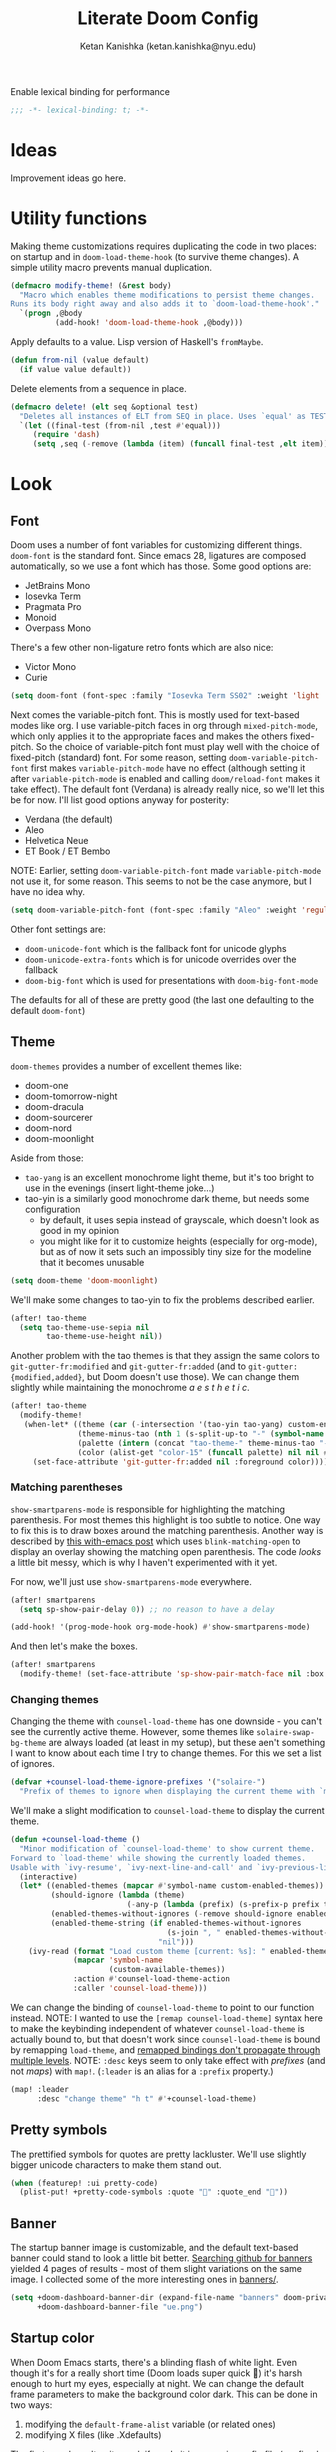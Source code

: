 #+TITLE: Literate Doom Config
#+AUTHOR: Ketan Kanishka (ketan.kanishka@nyu.edu)
#+PROPERTY: header-args :results none

Enable lexical binding for performance
#+BEGIN_SRC emacs-lisp
;;; -*- lexical-binding: t; -*-
#+END_SRC

* Ideas
Improvement ideas go here.

* Utility functions
Making theme customizations requires duplicating the code in two places: on startup and in =doom-load-theme-hook= (to survive theme changes). A simple utility macro prevents manual duplication.
#+begin_src emacs-lisp
(defmacro modify-theme! (&rest body)
  "Macro which enables theme modifications to persist theme changes.
Runs its body right away and also adds it to `doom-load-theme-hook'."
  `(progn ,@body
          (add-hook! 'doom-load-theme-hook ,@body)))
#+end_src

Apply defaults to a value. Lisp version of Haskell's =fromMaybe=.
#+begin_src emacs-lisp
(defun from-nil (value default)
  (if value value default))
#+end_src

Delete elements from a sequence in place.
#+begin_src emacs-lisp
(defmacro delete! (elt seq &optional test)
  "Deletes all instances of ELT from SEQ in place. Uses `equal' as TEST by default."
  `(let ((final-test (from-nil ,test #'equal)))
     (require 'dash)
     (setq ,seq (-remove (lambda (item) (funcall final-test ,elt item)) ,seq))))
#+end_src

* Look
** Font
Doom uses a number of font variables for customizing different things.
=doom-font= is the standard font. Since emacs 28, ligatures are composed automatically, so we use a font which has those. Some good options are:
- JetBrains Mono
- Iosevka Term
- Pragmata Pro
- Monoid
- Overpass Mono

There's a few other non-ligature retro fonts which are also nice:
- Victor Mono
- Curie

#+BEGIN_SRC emacs-lisp
(setq doom-font (font-spec :family "Iosevka Term SS02" :weight 'light :size 15))
#+END_SRC


Next comes the variable-pitch font. This is mostly used for text-based modes like org.
I use variable-pitch faces in org through =mixed-pitch-mode=, which only applies it to the appropriate faces and makes the others fixed-pitch. So the choice of variable-pitch font must play well with the choice of fixed-pitch (standard) font.
For some reason, setting =doom-variable-pitch-font= first makes =variable-pitch-mode= have no effect (although setting it after =variable-pitch-mode= is enabled and calling =doom/reload-font= makes it take effect). The default font (Verdana) is already really nice, so we'll let this be for now.
I'll list good options anyway for posterity:
- Verdana (the default)
- Aleo
- Helvetica Neue
- ET Book / ET Bembo

NOTE: Earlier, setting =doom-variable-pitch-font= made =variable-pitch-mode= not use it, for some reason. This seems to not be the case anymore, but I have no idea why.

#+begin_src emacs-lisp
(setq doom-variable-pitch-font (font-spec :family "Aleo" :weight 'regular))
#+end_src

Other font settings are:
- =doom-unicode-font= which is the fallback font for unicode glyphs
- =doom-unicode-extra-fonts= which is for unicode overrides over the fallback
- =doom-big-font= which is used for presentations with =doom-big-font-mode=
The defaults for all of these are pretty good (the last one defaulting to the default =doom-font=)

** Theme
=doom-themes= provides a number of excellent themes like:
- doom-one
- doom-tomorrow-night
- doom-dracula
- doom-sourcerer
- doom-nord
- doom-moonlight

Aside from those:
- =tao-yang= is an excellent monochrome light theme, but it's too bright to use in the evenings (insert light-theme joke...)
- tao-yin is a similarly good monochrome dark theme, but needs some configuration
  - by default, it uses sepia instead of grayscale, which doesn't look as good in my opinion
  - you might like for it to customize heights (especially for org-mode), but as of now it sets such an impossibly tiny size for the modeline that it becomes unusable

#+BEGIN_SRC emacs-lisp
(setq doom-theme 'doom-moonlight)
#+END_SRC

We'll make some changes to tao-yin to fix the problems described earlier.
#+begin_src emacs-lisp
(after! tao-theme
  (setq tao-theme-use-sepia nil
        tao-theme-use-height nil))
#+end_src

Another problem with the tao themes is that they assign the same colors to =git-gutter-fr:modified= and =git-gutter-fr:added= (and to =git-gutter:{modified,added}=, but Doom doesn't use those).
We can change them slightly while maintaining the monochrome /a e s t h e t i c/.
#+begin_src emacs-lisp
(after! tao-theme
  (modify-theme!
   (when-let* ((theme (car (-intersection '(tao-yin tao-yang) custom-enabled-themes)))
               (theme-minus-tao (nth 1 (s-split-up-to "-" (symbol-name theme) 1)))
               (palette (intern (concat "tao-theme-" theme-minus-tao "-palette")))
               (color (alist-get "color-15" (funcall palette) nil nil #'string-equal)))
     (set-face-attribute 'git-gutter-fr:added nil :foreground color))))
#+end_src

*** Matching parentheses
=show-smartparens-mode= is responsible for highlighting the matching parenthesis. For most themes this highlight is too subtle to notice. One way to fix this is to draw boxes around the matching parenthesis.
Another way is described by [[https://with-emacs.com/posts/ui-hacks/show-matching-lines-when-parentheses-go-off-screen/][this with-emacs post]] which uses =blink-matching-open= to display an overlay showing the matching open parenthesis. The code /looks/ a little bit messy, which is why I haven't experimented with it yet.

For now, we'll just use =show-smartparens-mode= everywhere.
#+begin_src emacs-lisp
(after! smartparens
  (setq sp-show-pair-delay 0)) ;; no reason to have a delay

(add-hook! '(prog-mode-hook org-mode-hook) #'show-smartparens-mode)
#+end_src

And then let's make the boxes.
#+begin_src emacs-lisp
(after! smartparens
  (modify-theme! (set-face-attribute 'sp-show-pair-match-face nil :box t)))
#+end_src

*** Changing themes
Changing the theme with =counsel-load-theme= has one downside - you can't see the currently active theme.
However, some themes like =solaire-swap-bg-theme= are always loaded (at least in my setup), but these aen't something I want to know about each time I try to change themes. For this we set a list of ignores.
#+begin_src emacs-lisp
(defvar +counsel-load-theme-ignore-prefixes '("solaire-")
  "Prefix of themes to ignore when displaying the current theme with `my/counsel-load-theme-showing-current'.")
#+end_src

We'll make a slight modification to =counsel-load-theme= to display the current theme.
#+begin_src emacs-lisp
(defun +counsel-load-theme ()
  "Minor modification of `counsel-load-theme' to show current theme.
Forward to `load-theme' while showing the currently loaded themes.
Usable with `ivy-resume', `ivy-next-line-and-call' and `ivy-previous-line-and-call'."
  (interactive)
  (let* ((enabled-themes (mapcar #'symbol-name custom-enabled-themes))
         (should-ignore (lambda (theme)
                          (-any-p (lambda (prefix) (s-prefix-p prefix theme)) +counsel-load-theme-ignore-prefixes)))
         (enabled-themes-without-ignores (-remove should-ignore enabled-themes))
         (enabled-theme-string (if enabled-themes-without-ignores
                                   (s-join ", " enabled-themes-without-ignores)
                                 "nil")))
    (ivy-read (format "Load custom theme [current: %s]: " enabled-theme-string)
              (mapcar 'symbol-name
                      (custom-available-themes))
              :action #'counsel-load-theme-action
              :caller 'counsel-load-theme)))
#+end_src

We can change the binding of =counsel-load-theme= to point to our function instead.
NOTE: I wanted to use the =[remap counsel-load-theme]= syntax here to make the keybinding independent of whatever =counsel-load-theme= is actually bound to, but that doesn't work since =counsel-load-theme= is bound by remapping =load-theme=, and [[https://www.gnu.org/software/emacs/manual/html_node/elisp/Remapping-Commands.html][remapped bindings don't propagate through multiple levels]].
NOTE: =:desc= keys seem to only take effect with /prefixes/ (and not /maps/) with =map!=. (=:leader= is an alias for a =:prefix= property.)
#+begin_src emacs-lisp
(map! :leader
      :desc "change theme" "h t" #'+counsel-load-theme)
#+end_src

** Pretty symbols
The prettified symbols for quotes are pretty lackluster. We'll use slightly bigger unicode characters to make them stand out.
#+begin_src emacs-lisp
(when (featurep! :ui pretty-code)
  (plist-put! +pretty-code-symbols :quote "" :quote_end ""))
#+end_src

** Banner
The startup banner image is customizable, and the default text-based banner could stand to look a little bit better.
[[https://github.com/search?q=setq+%2Bdoom-dashboard-banner-file&type=Code][Searching github for banners]] yielded 4 pages of results - most of them slight variations on the same image. I collected some of the more interesting ones in [[file:banners/][banners/]].
#+begin_src emacs-lisp
(setq +doom-dashboard-banner-dir (expand-file-name "banners" doom-private-dir)
      +doom-dashboard-banner-file "ue.png")
#+end_src

** Startup color
When Doom Emacs starts, there's a blinding flash of white light. Even though it's for a really short time (Doom loads super quick ) it's harsh enough to hurt my eyes, especially at night. We can change the default frame parameters to make the background color dark.
This can be done in two ways:
1. modifying the =default-frame-alist= variable (or related ones)
2. modifying X files (like .Xdefaults)

The first one doesn't quite work if we do it in our main config file (config.el or config.org) since this is loaded /after/ Doom starts, and by then we've already been blinded. I would still like to use elisp for this, even at the cost of a dirty hack, since then we can programmatically make changes (such as setting the startup background color to the one set by =doom-theme=).

The other way is to simply add the following line to .Xdefaults:
#+BEGIN_SRC conf :tangle no
emacs.background: #000000
#+END_SRC

I might end up setting an(other) advice around =counsel-load-theme= which changes this line to use the default background color.

* Evil
** Leader keys
Like Spacemacs, Doom maps =localleader= to ~SPC m~, but unlike Spacemacs, does not allow accessing it through ~,~
We set its insert-mode counterpart to ~C-,~ , which doesn't do anything important by default.
#+begin_src emacs-lisp
(setq doom-localleader-key ","
      doom-localleader-alt-key "C-,")
#+end_src

Doom sets =leader= to ~SPC~ (which I want) and =leader-alt= (for insert & emacs mode) to ~M-SPC~ (which I don't). ~C-SPC~ works though, and it follows a similar pattern to the localleader bindings.
#+begin_src emacs-lisp
(setq doom-leader-key "SPC"
      doom-leader-alt-key "C-SPC")
#+end_src

** Window commands
By default, windows split to the left and top, which is quite unintuitive (maybe due to English readers' left-to-right bias?)
#+begin_src emacs-lisp
(after! evil
  (setq evil-split-window-below t
        evil-vsplit-window-right t))
#+end_src

I almost always /know/ which evil state I'm in, otherwise a quick ~C-[~ (~ESC~) sets that right. So I don't really care for all the indicators scattered around the UI. The most basic (c.f. ugly) of these is the one in the echo area, so let's at least turn that off.
#+begin_src emacs-lisp
(after! evil
  (setq evil-echo-state nil))
#+end_src

=vim-vinegar= allows a lot of dexterity in quickly jumping around the filesystem, with just a few settings. We'll replicate some of that here.
The most important part is switching to the current directory with a single key press: ~-~
#+begin_src emacs-lisp
(after! dired
  (map! :n "-" #'dired-jump))
#+end_src

The details in =dired= create a lot of visual clutter and it's rarely needed, so we'll turn it off at the start. If required, it's easily accessible through ~(~.
#+begin_src emacs-lisp
(after! dired
  (add-hook 'dired-mode-hook #'dired-hide-details-mode))
#+end_src

** Unimpaired-style keys
I'm quite used to turning search highlights on and off with ~[ h~ and ~] h~. In Doom these move between headings in org-mode, but the same action can also be done with ~C-j~ and ~C-k~, so we can safely remap them.
#+begin_src emacs-lisp
(after! evil
  (defun my/evil-search-hl-on ()
    "Turn on persistent evil search highlights and re-highlight the previous search."
    (interactive)
    (setq evil-ex-search-highlight-all t)
    (save-excursion (evil-ex-search-next)))

  (defun my/evil-search-hl-off ()
    "Turn off persisten evil search highlights and disable any current highlights."
    (interactive)
    (setq evil-ex-search-highlight-all t)
    (evil-ex-nohighlight))

  (map! :n "[ h" #'my/evil-search-hl-off
        :n "] h" #'my/evil-search-hl-on))
#+end_src

Doom sets ~[ e~ and ~] e~ to move between errors. I'm used to using them to /exchange/ lines, so I'll change them. We'll bind keys for errors later.
#+begin_src emacs-lisp
(use-package! move-text
  :after-call (move-text-line-up move-text-line-down)
  :init
  (map! :n "[ e" #'move-text-line-up
        :n "] e" #'move-text-line-down))
#+end_src

* Org-mode
org-mode forms the base of this config, so some quick improvements are sorely needed.

** Blocks
First, some templates are needed to quickly add source blocks.
#+BEGIN_SRC emacs-lisp
(after! org
  (pushnew! org-structure-template-alist
            '("el" . "src emacs-lisp")
            '("hs" . "src haskell")
            '("py" . "src python")
            '("sh" . "src shell")))
#+END_SRC

** Libraries
=org-tempo= needs to be loaded for template expansions like =<el= to work. Inline tasks are also incredibly useful. =org-inlinetask= needs to be loaded for this.
Since these take a decent amount of time to load and are not /immediately/ required, we can defer their loading. We /don't/ need to guard this with an =after! org= block since they're only loaded when emacs is idle.
#+begin_src emacs-lisp
(doom-load-packages-incrementally '(org-tempo org-inlinetask))
#+end_src

** Look
Since org is a text-based mode, it is only natural to use variable-pitch fonts with it. However, source blocks and the like should use fixed-pitch fonts. =mixed-pitch-mode= solves this problem.
We might as well enable this is in all text-based modes. The =mixed-pitch= package resides in the =:ui/zen= module, so that must be enabled for this to work.
#+begin_src emacs-lisp
(when (featurep! :ui zen)
  (add-hook! 'text-mode-hook #'mixed-pitch-mode))
#+end_src

Line numbers also do not make a lot of sense for text-based modes. Doom adds a hook to enable them in text-mode, so we remove that to reduce computation.
#+begin_src emacs-lisp
(remove-hook! 'text-mode-hook #'display-line-numbers-mode)
(add-hook! 'text-mode-hook :append (setq-local display-line-numbers nil))
#+end_src

Emphasis markers clutter up the text, so we turn it off.
#+begin_src emacs-lisp
(after! org
  (setq org-hide-emphasis-markers t))
#+end_src

The default ellipsis looks pretty bad, so add a cool unicode one!
Good options here are:
- ⬎
- 
#+begin_src emacs-lisp
(after! org
  (setq org-ellipsis "  "))
#+end_src

Make the ellipsis the same color as the headline.
#+begin_src emacs-lisp
(after! org
  (modify-theme! (set-face-attribute 'org-ellipsis nil :foreground 'unspecified)))
#+end_src

I like adding empty lines between headlines to keep things neatly organized, but org folds those up along with the block. This prevent this from happening.
#+begin_src emacs-lisp
(after! org
  (setq org-cycle-separator-lines -1))
#+end_src

By default the title uses the normal font and height, just in bold. We can make the font a little prettier and hide a few keywords.
#+begin_src emacs-lisp
(setq +org-title-font "FARRAY")
(setq +org-title-height 3.0)

(after! org
  (pushnew! org-hidden-keywords 'title 'author)
  (modify-theme! (set-face-attribute 'org-document-title nil :family +org-title-font :height +org-title-height)))
#+end_src

When I was using the default variable-pitch font, I spruced up headings by changing the font. Now that I'm using a better font for everything this doesn't seem as neccessary, but I'll leave this code here in case I want to change the heading font again.
#+begin_src emacs-lisp
(defvar +org-heading-font nil
  "Font family to use for org headings.")
(defvar +org-heading-height 1.2
  "Height multiplier to use for org headings")

(after! org
  (modify-theme!
   (when (or +org-heading-font +org-heading-height)
     (dolist (lvl (number-sequence 1 8))
       (let ((face (intern (concat "org-level-" (number-to-string lvl)))))
         (when +org-heading-font (set-face-attribute face nil :family +org-heading-font))
         (when +org-heading-height (set-face-attribute face nil :height +org-heading-height)))))))
#+end_src

The first few default bullets are okay, but the later ones look a bit ugly. The progression of bullets is also not very uniform.
#+begin_src emacs-lisp
(after! org-superstar
  (setq org-superstar-headline-bullets-list '("☰" "☱" "☲" "☳" "☴" "☵" "☶" "☷")))
#+end_src

We can also display bullets as checkmarks for todo headings.
#+begin_src emacs-lisp
(after! org-superstar
  (setq org-superstar-special-todo-items t))
#+end_src

** Checkers
Text-based modes /should/ have both spelling and grammar checks. For technical writing however, I find I spend my time teaching the spell checker more than anything else. A better dictionary than =aspell= is obviously required.
*************** TODO Find a better dictionary for technical writing
*************** END
In the meantime, we'll turn off spell-checking by default.
#+begin_src emacs-lisp
(after! org
  (remove-hook! 'org-mode-hook #'flyspell-mode))
#+end_src

*** TODO add bindings for toggling writegood and langtool

** Notes
Using packages like =org-roam=, =org-noter=, =org-ref=; it's possible to build a good workflow for quickly searching, taking notes, and connecting papers.
[[https://www.reddit.com/r/emacs/comments/gz4lk8/org_brain_and_org_roam/ftf00ky][This comment by u/Cantos]] describes a really nice implementation of this - [[https://github.com/sunnyhasija/DOOMEmacs][dotfiles]]

First of all, set the directory for the notes. I use Dropbox to back them up and possibly access them on mobile.
I know that =org-directory= needs to be set before org loads, and the same is probably also true for =org-roam-directory=; so *don't* put this in an =after!= block.
#+begin_src emacs-lisp
(setq org-directory "~/Dropbox/org")
(setq org-roam-directory (expand-file-name "roam" org-directory))
#+end_src

=org-roam= allows customizing where the titles of a particular file are extracted from. It can optionally use the /first/ heading for this, which seems a bit untuitive to me, so we'll remove that as a source.
#+begin_src emacs-lisp
(after! org-roam
  (setq org-roam-title-sources '(title alias)))
#+end_src

The backlinks buffer is set to the right be default, which takes up a lot of the screen width. Roam research puts it at the bottom, so let's try that out for size. We'll also make this a bit smaller than normal to save more space for the main buffer.
#+begin_src emacs-lisp
(after! org-roam
  (setq org-roam-buffer-position 'bottom)
  (setq org-roam-buffer-height 0.20))
#+end_src

*** Capture templates
The default capture template puts the date in the file name, which just clutters it up. We can fix this by changing the template. We also add prompts for aliases and tags for the file while we're at it.
#+begin_src emacs-lisp
(after! org-roam
  (setq org-roam-capture-templates
        '(("d" "default" plain (function org-roam-capture--get-point)
"#+roam_alias: %^{Aliases}
#+roam_tags:  %^{Tags}

%?"
           :file-name "${slug}"
           :head "#+title: ${title}\n"
           :unnarrowed t))))
#+end_src

*** More interactive graphs
=org-roam-server= provides a /huge/ amount of interactivity for navigating notes - hover preview, tag filtering, clustered nodes which expand on clicking, and more!
#+begin_src emacs-lisp
(use-package! org-roam-server
  :commands org-roam-server-mode)
#+end_src

By default it uses port 8080 for the server. Since it's pretty common to use that port in development and we should be never have to remember it, we'll set it to something more esoteric.
#+begin_src emacs-lisp
(after! org-roam-server
  (setq org-roam-server-port 65529))
#+end_src

=org-roam-server= does not provide any way to automatically browse to the served address, and neither does it start automatically. We'll make both of those things happen. Note that =org-roam-server-mode-hook= is called both when the mode is enabled /and/ when it's disabled, so we have to explicitly check before we browse to its url.
*************** TODO Open this url with a dedicated browser instead of opening it in a new tab
With multiple browsers open it's hard to tell where it'll open. Even if there's just a single one open, it's often dedicated to a particular thing (videos, documentation...) - in which case I don't want org-roam-server to overtake it. This can be solved by dedicating a new browser for it.
Ideally this browser would be lightweight af since it just needs to run some javascript.
*************** END

#+begin_src emacs-lisp
(after! org-roam-server
  (defun my/org-roam-server-browse-to ()
    (interactive)
    (browse-url-xdg-open (format "http://%s:%d" org-roam-server-host org-roam-server-port)))

  (add-hook! 'org-roam-server-mode-hook
    (when org-roam-server-mode (my/org-roam-server-browse-to))))
#+end_src

We'll also replace our keybindings to point to org-roam-server instead of org-roam's default graph command.
#+begin_src emacs-lisp
(map! :leader "n r g" #'org-roam-server-mode)
#+end_src

*** Setting up org-protocol
org-protocol needs to be set up for =org-roam= to capture requests from anywhere in the system (including the org-roam graph).

The following library also needs to be loaded for this to work. This is only sensible for =emacsclient=.
#+begin_src emacs-lisp
(after! server
  (when server-process
    (require 'org-roam-protocol)))
#+end_src

This is accomplished by the following script. Note that the executable needs to be =emacsclient= and not =emacs= since the =org-roam-protocol= library needs to be loaded before this is called.
#+begin_src sh :tangle no
echo "[Desktop Entry]
Name=Org-Protocol
Exec=emacsclient -c %u
Icon=emacs
Type=Application
Terminal=false
MimeType=x-scheme-handler/org-protocol" > ~/.local/share/applications/org-protocol.desktop

xdg-mime default org-protocol.desktop x-scheme-handler/org-protocol
#+end_src

* Spacemacsy keybindings
Make some keybindings a bit more like Spacemacs.
~SPC :~ (=M-x=) in particular is really hard to hit for such a commonly-used command.
#+begin_src emacs-lisp
(map! :leader
      :n "SPC" #'counsel-M-x
      :n ";"   #'pp-eval-expression)
#+end_src

* Checkers & Errors
Vim moves between errors through the "location list", so vim-unimpaired uses ~[ l~ and ~] l~ to move between errors. Since we're using ~[ e~ and ~] e~ to exchange lines, we'll use the same keys for error navigation.
#+begin_src emacs-lisp
(map! :n "[ l" #'previous-error
      :n "] l" #'next-error)
#+end_src

Moving between errors is achieved through ={next,previous}-error=. These sometimes fail where =flycheck-{next,previous}-error= succeeds. I'm not sure why, and I don't want to use the flycheck functions all the time since Doom also uses other sources of errors.
*************** TODO Find the problem and fix it
*************** END


* Quit without confirmation
I almost always end up confirming, so this gets tedious quickly. In any case Doom's quick startup time means I can be back to my session in 2 seconds after quitting. Similarly, I don't really care what processes are running. There's always a few REPLs and shells lying around. After these changes, the only time quitting requires confirmation is when modified buffers exist.
#+begin_src emacs-lisp
(setq confirm-kill-emacs nil
      confirm-kill-processes nil)
#+end_src

* Version control
If I'm trying to commit unstaged changes, I'm usually aware of what I'm doing, but =magit= asks for confirmation each time. Might as well turn this off.
#+begin_src emacs-lisp
(after! magit
  (setq magit-commit-ask-to-stage 'stage))
#+end_src

"Status" sections like "Recent commits" are sometimes collapsed on calling =magit-status=.  It's nice to not have to do that. Stashes are hidden by default, let's keep it that way.
#+begin_src emacs-lisp
(after! magit
  (setq magit-section-initial-visibility-alist '((status . show)
                                                 (stash . hide))))
#+end_src

The =magit-delta= package provides nice syntax-highlighted diffs through the [[https://github.com/dandavison/delta][delta]] pager. =delta= is obviously a requirement here.
#+begin_src emacs-lisp
(use-package! magit-delta
  :after magit
  :config
  ;; from what I can gather, this only needs to be called once
  (magit-delta-mode))
#+end_src

The in-buffer stage and revert commands ask for confirmation, which severely reduces their usability. We can turn this off.
#+begin_src emacs-lisp
(after! git-gutter
  (setq git-gutter:ask-p nil))
#+end_src

** TODO Allow staging and reverting of partial/multiple chunks in-buffer through visual selections
This works in Spacemacs and magit diffs, but not in the buffer of the file itself. It's quite useful, so try to make it work.

** TODO Increase fringe-width in magit buffers to be able to show section collapse indicators

* Language-specific settings
** Shell
Shell programs typically only need to look for documentation through man pages. Anything more complicated than that is probably not going to be searchable through a keyword alone. We set the documentation lookup handler accordingly. Either =man= or =woman= would work here, but since they are interactive commands, when called as lookup handlers they ask the user for input instead of just using the one passed to them. To get around this we wrap them in a lambda.
#+begin_src emacs-lisp
(after! sh-script
  (defun my/woman-non-interactive ;; sexist
      (topic) (woman topic))

  (set-lookup-handlers! 'sh-mode
    :documentation '(my/woman-non-interactive)))
#+end_src

* PDF
=pdf-sync-minor-mode= sometimes hangs on mouse events. I'm usually dealing with PDFs more than TeX files, so we might as well remove it.
#+begin_src emacs-lisp
(after! pdf-tools
  (delete! 'pdf-history-minor-mode pdf-tools-enabled-modes))
#+end_src

I rarely view wide PDFs, so horizontal scrolling is not very useful. Instead, using ~h~ & ~l~ can be used for moving between pages is much more "ergonomic".
#+begin_src emacs-lisp
(after! pdf-tools
  (map! :map pdf-view-mode-map
        :n "h" #'pdf-view-previous-page-command
        :n "l" #'pdf-view-next-page-command))
#+end_src

** Easy highlighting
By default, the workflow for highlighting in a pdf is pretty cumbersome. I wrote a simple package [[file:local/pdf-easy-annot/][pdf-easy-annot]] to highlight text automatically when selected. Note that since this is a local package, it [[https://github.com/hlissner/doom-emacs/issues/1213][shouldn't be put in packages.el]].
#+begin_src emacs-lisp
(use-package! pdf-easy-annot
  :load-path "local/pdf-easy-annot"
  :after pdf-tools
  :config
  (after! pdf-tools
    (map! :map pdf-view-mode-map
          :n "t" #'pdf-easy-annot-hl-minor-mode)))
#+end_src

** TODO mark highlight annotations which have contents for easily figuring out which ones have contents

** TODO display contents through =posframe=

** TODO Recenter pdf on window size changes

** TODO Better keys for "goto page"

** Save pdf on annot change
Auto-save PDFs on any annotation changes. This handles adding, deleting, and editing annotations. I find myelf constantly typing ~:wq~ without this. This should come at the end of this list so that so that if any functions modify the annotation then it's saved later.
#+begin_src emacs-lisp
(after! pdf-tools
  (add-to-list 'pdf-annot-modified-functions (cmd! (save-buffer)) t))
#+end_src

* Filesystem
It's irritating to have to copy and paste a filename from a file just to open it. =find-file-at-point= accomplishes this. Note that this is different from =org-open-at-point=, since I want to follow filenames in strings as well.
#+begin_src emacs-lisp
(map! :map doom-leader-file-map
      "." #'find-file-at-point)
#+end_src
